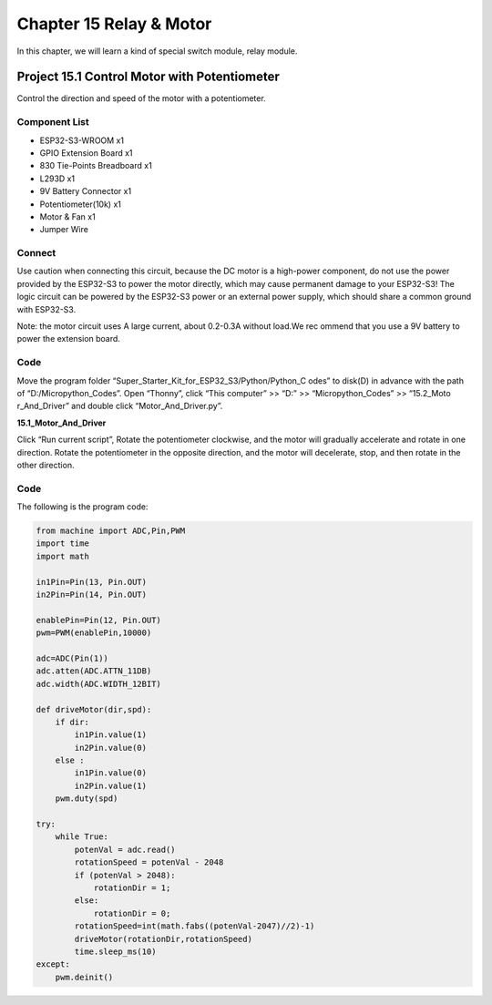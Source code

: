 Chapter 15 Relay & Motor
=========================
In this chapter, we will learn a kind of special switch module, relay module.

Project 15.1 Control Motor with Potentiometer
------------------------------------------------
Control the direction and speed of the motor with a potentiometer.

Component List
^^^^^^^^^^^^^^^
- ESP32-S3-WROOM x1
- GPIO Extension Board x1
- 830 Tie-Points Breadboard x1
- L293D x1
- 9V Battery Connector x1
- Potentiometer(10k) x1
- Motor & Fan x1
- Jumper Wire

Connect
^^^^^^^^^
Use caution when connecting this circuit, because the DC motor is a high-power 
component, do not use the power provided by the ESP32-S3 to power the motor directly, 
which may cause permanent damage to your ESP32-S3! The logic circuit can be powered 
by the ESP32-S3 power or an external power supply, which should share a common 
ground with ESP32-S3.

.. image:: img/connect/15.png

Note: the motor circuit uses A large current, about 0.2-0.3A without load.We rec
ommend that you use a 9V battery to power the extension board.

Code
^^^^^^^
Move the program folder “Super_Starter_Kit_for_ESP32_S3/Python/Python_C
odes” to disk(D) in advance with the path of “D:/Micropython_Codes”. 
Open “Thonny”, click “This computer” >> “D:” >> “Micropython_Codes” >> “15.2_Moto
r_And_Driver” and double click “Motor_And_Driver.py”.

**15.1_Motor_And_Driver**

.. image:: img/software/15.1.png

Click “Run current script”, Rotate the potentiometer clockwise, and the motor will 
gradually accelerate and rotate in one direction. Rotate the potentiometer in the 
opposite direction, and the motor will decelerate, stop, and then rotate in the 
other direction.

.. image:: img/phenomenon/15.1.png

Code
^^^^^^
The following is the program code:

.. code-block:: python

    from machine import ADC,Pin,PWM
    import time
    import math

    in1Pin=Pin(13, Pin.OUT)
    in2Pin=Pin(14, Pin.OUT)

    enablePin=Pin(12, Pin.OUT)
    pwm=PWM(enablePin,10000)

    adc=ADC(Pin(1))
    adc.atten(ADC.ATTN_11DB)
    adc.width(ADC.WIDTH_12BIT)

    def driveMotor(dir,spd):
        if dir:
            in1Pin.value(1)
            in2Pin.value(0)
        else :
            in1Pin.value(0)
            in2Pin.value(1)
        pwm.duty(spd)
        
    try:
        while True:
            potenVal = adc.read()
            rotationSpeed = potenVal - 2048
            if (potenVal > 2048):
                rotationDir = 1;
            else:
                rotationDir = 0;
            rotationSpeed=int(math.fabs((potenVal-2047)//2)-1)
            driveMotor(rotationDir,rotationSpeed)
            time.sleep_ms(10)
    except:
        pwm.deinit()






